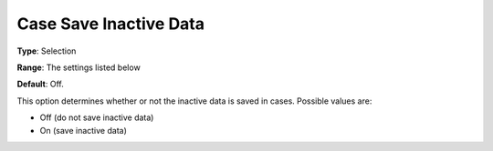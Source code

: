 

.. _Options_Case_Management_-Case_Save_Inactive_Data:


Case Save Inactive Data
=======================



**Type**:	Selection	

**Range**:		The settings listed below	

**Default**:	Off.



This option determines whether or not the inactive data is saved in cases. Possible values are:



*	Off (do not save inactive data)
*	On (save inactive data)



